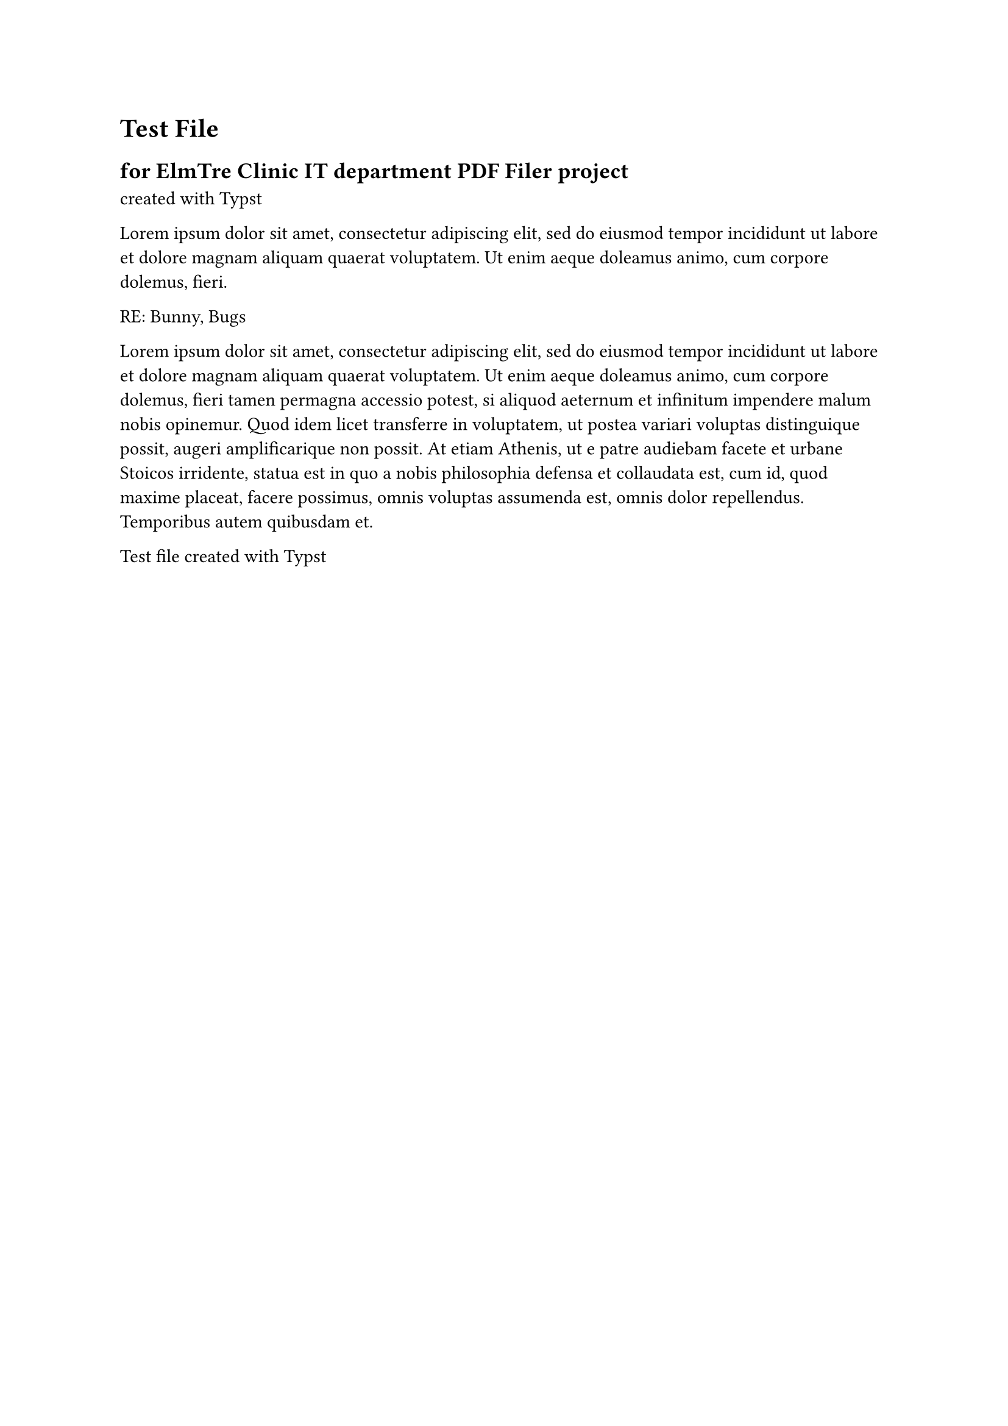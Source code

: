 = Test File
== for ElmTre Clinic IT department PDF Filer project
created with #link("https://typst.app/docs")[Typst]

#lorem(30)

RE: Bunny, Bugs

#lorem(100)


Test file created with #link("https://typst.app/docs")[Typst]